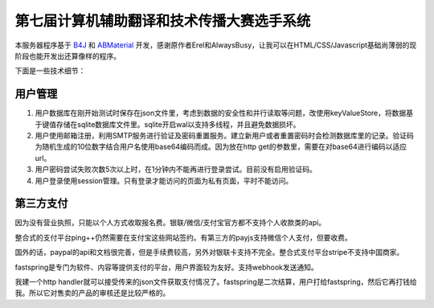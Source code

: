 第七届计算机辅助翻译和技术传播大赛选手系统
=======================================

本服务器程序基于 `B4J <https://www.b4x.com/>`_ 和 `ABMaterial <https://alwaysbusycorner.com/abmaterial/>`_ 开发，感谢原作者Erel和AlwaysBusy，让我可以在HTML/CSS/Javascript基础尚薄弱的现阶段也能开发出还算像样的程序。

下面是一些技术细节：

用户管理
--------

1. 用户数据库在刚开始测试时保存在json文件里，考虑到数据的安全性和并行读取等问题，改使用keyValueStore，将数据基于键值存储在sqlite数据库文件里。sqlite开启wal以支持多线程，并且避免数据损坏。

#. 用户使用邮箱注册，利用SMTP服务进行验证及密码重置服务。建立新用户或者重置密码时会检测数据库里的记录。验证码为随机生成的10位数字结合用户名使用base64编码而成。因为放在http get的参数里，需要在对base64进行编码以适应url。

#. 用户密码尝试失败次数5次以上时，在1分钟内不能再进行登录尝试。目前没有启用验证码。

#. 用户登录使用session管理。只有登录才能访问的页面为私有页面，平时不能访问。

第三方支付
----------

因为没有营业执照，只能以个人方式收取报名费。银联/微信/支付宝官方都不支持个人收款类的api。

整合式的支付平台ping++仍然需要在支付宝这些网站签约。有第三方的payjs支持微信个人支付，但要收费。

国外的话，paypal的api和文档很完善，但是手续费较高，另外对银联卡支持不完全。整合式支付平台stripe不支持中国商家。

fastspring是专门为软件、内容等提供支付的平台，用户界面较为友好。支持webhook发送通知。

我建一个http handler就可以接受传来的json文件获取支付情况了。fastspring是二次结算，用户打给fastspring，然后它再打钱给我。所以它对售卖的产品的审核还是比较严格的。










